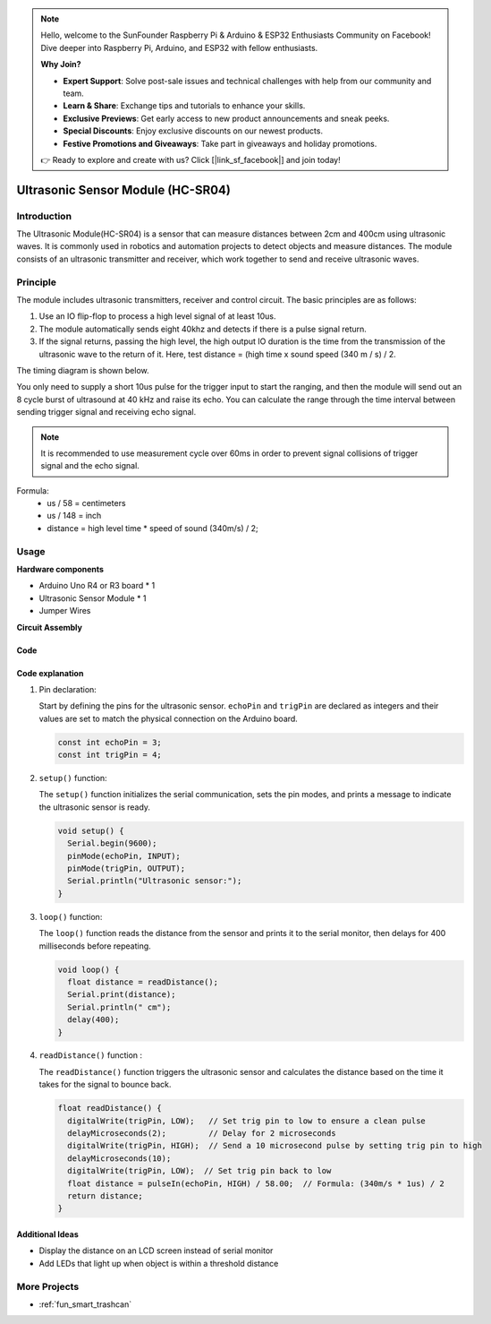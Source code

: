 .. note::

    Hello, welcome to the SunFounder Raspberry Pi & Arduino & ESP32 Enthusiasts Community on Facebook! Dive deeper into Raspberry Pi, Arduino, and ESP32 with fellow enthusiasts.

    **Why Join?**

    - **Expert Support**: Solve post-sale issues and technical challenges with help from our community and team.
    - **Learn & Share**: Exchange tips and tutorials to enhance your skills.
    - **Exclusive Previews**: Get early access to new product announcements and sneak peeks.
    - **Special Discounts**: Enjoy exclusive discounts on our newest products.
    - **Festive Promotions and Giveaways**: Take part in giveaways and holiday promotions.

    👉 Ready to explore and create with us? Click [|link_sf_facebook|] and join today!

.. _cpn_ultrasonic:

Ultrasonic Sensor Module (HC-SR04)
=====================================

.. image:: img/01_ultrasonic.png
    :width: 400
    :align: center

Introduction
---------------------------
The Ultrasonic Module(HC-SR04) is a sensor that can measure distances between 2cm and 400cm using ultrasonic waves. It is commonly used in robotics and automation projects to detect objects and measure distances. The module consists of an ultrasonic transmitter and receiver, which work together to send and receive ultrasonic waves.


.. _cpn_ultrasonic_principle:

Principle
---------------------------
The module includes ultrasonic transmitters, receiver and control circuit. The basic principles are as follows:

#. Use an IO flip-flop to process a high level signal of at least 10us.

#. The module automatically sends eight 40khz and detects if there is a pulse signal return.

#. If the signal returns, passing the high level, the high output IO duration is the time from the transmission of the ultrasonic wave to the return of it. Here, test distance = (high time x sound speed (340 m / s) / 2.

The timing diagram is shown below. 

.. image:: img/01_ultrasonic_principle.png

You only need to supply a short 10us pulse for the trigger input to start the ranging, and then the module
will send out an 8 cycle burst of ultrasound at 40 kHz and raise its
echo. You can calculate the range through the time interval between
sending trigger signal and receiving echo signal.

.. note::
    It is recommended to use measurement cycle over 60ms in order to prevent signal collisions of
    trigger signal and the echo signal.


Formula: 
    - us / 58 = centimeters 
    - us / 148 = inch
    - distance = high level time \* speed of sound (340m/s) / 2; 


Usage
---------------------------

**Hardware components**

- Arduino Uno R4 or R3 board * 1
- Ultrasonic Sensor Module * 1
- Jumper Wires

**Circuit Assembly**

.. image:: img/01-ultrasonic_circuit.png
    :width: 400
    :align: center

.. raw:: html
    
    <br/><br/>   

Code
^^^^^^^^^^^^^^^^^^^^

.. raw:: html
    
    <iframe src=https://create.arduino.cc/editor/sunfounder01/80624dbe-89ff-4c5b-9ca9-fb5053a0edbb/preview?embed style="height:510px;width:100%;margin:10px 0" frameborder=0></iframe>


.. raw:: html

   <video loop autoplay muted style = "max-width:100%">
      <source src="../_static/video/basic/01-component_ultrasonic_module.mp4"  type="video/mp4">
      Your browser does not support the video tag.
   </video>
   <br/> <br/> 

Code explanation
^^^^^^^^^^^^^^^^^^^^

1. Pin declaration:

   Start by defining the pins for the ultrasonic sensor. ``echoPin`` and ``trigPin`` are declared as integers and their values are set to match the physical connection on the Arduino board.

   .. code-block:: arduino

      const int echoPin = 3;
      const int trigPin = 4;

2. ``setup()`` function:

   The ``setup()`` function initializes the serial communication, sets the pin modes, and prints a message to indicate the ultrasonic sensor is ready.

   .. code-block:: arduino

      void setup() {
        Serial.begin(9600);
        pinMode(echoPin, INPUT);
        pinMode(trigPin, OUTPUT);
        Serial.println("Ultrasonic sensor:");
      }

3. ``loop()`` function:

   The ``loop()`` function reads the distance from the sensor and prints it to the serial monitor, then delays for 400 milliseconds before repeating.

   .. code-block:: arduino

      void loop() {
        float distance = readDistance();
        Serial.print(distance);
        Serial.println(" cm");
        delay(400);
      }

4. ``readDistance()`` function :

   The ``readDistance()`` function triggers the ultrasonic sensor and calculates the distance based on the time it takes for the signal to bounce back.

   .. code-block:: arduino

      float readDistance() {
        digitalWrite(trigPin, LOW);   // Set trig pin to low to ensure a clean pulse
        delayMicroseconds(2);         // Delay for 2 microseconds
        digitalWrite(trigPin, HIGH);  // Send a 10 microsecond pulse by setting trig pin to high
        delayMicroseconds(10);
        digitalWrite(trigPin, LOW);  // Set trig pin back to low
        float distance = pulseIn(echoPin, HIGH) / 58.00;  // Formula: (340m/s * 1us) / 2
        return distance;
      }



Additional Ideas
^^^^^^^^^^^^^^^^

- Display the distance on an LCD screen instead of serial monitor
- Add LEDs that light up when object is within a threshold distance  

More Projects
---------------------------
* :ref:`fun_smart_trashcan`

